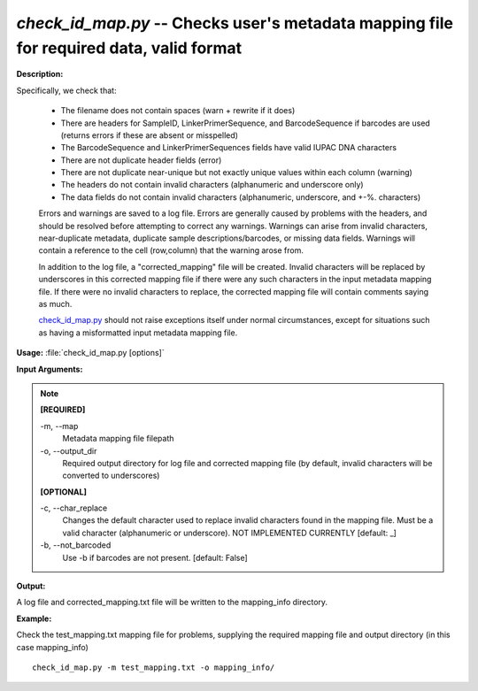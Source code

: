 .. _check_id_map:

.. index:: check_id_map

*check_id_map.py* -- Checks user's metadata mapping file for required data, valid format
^^^^^^^^^^^^^^^^^^^^^^^^^^^^^^^^^^^^^^^^^^^^^^^^^^^^^^^^^^^^^^^^^^^^^^^^^^^^^^^^^^^^^^^^^^^^^^^^^^^^^^^^^^^^^^^^^^^^^^^^^^^^^^^^^^^^^^^^^^^^^^^^^^^^^^^^^^^^^^^^^^^^^^^^^^^^^^^^^^^^^^^^^^^^^^^^^^^^^^^^^^^^^^^^^^^^^^^^^^^^^^^^^^^^^^^^^^^^^^^^^^^^^^^^^^^^^^^^^^^^^^^^^^^^^^^^^^^^^^^^^^^^^

**Description:**

Specifically, we check that:

    - The filename does not contain spaces (warn + rewrite if it does)
    - There are headers for SampleID, LinkerPrimerSequence, and BarcodeSequence if barcodes are used (returns errors if these are absent or misspelled)
    - The BarcodeSequence and LinkerPrimerSequences fields have valid IUPAC DNA characters
    - There are not duplicate header fields (error)
    - There are not duplicate near-unique but not exactly unique values within each column (warning)
    - The headers do not contain invalid characters (alphanumeric and underscore only)
    - The data fields do not contain invalid characters (alphanumeric, underscore, and +-%. characters)
    
    Errors and warnings are saved to a log file.  Errors are generally caused 
    by problems with the headers, and should be resolved before attempting to 
    correct any warnings.  Warnings can arise from invalid characters, 
    near-duplicate metadata, duplicate sample descriptions/barcodes, or missing
    data fields. Warnings will contain a reference to the cell (row,column) 
    that the warning arose from.
    
    In addition to the log file, a "corrected_mapping" file will be created.
    Invalid characters will be replaced by underscores in this corrected mapping
    file if there were any such characters in the input metadata mapping file.
    If there were no invalid characters to replace, the corrected mapping file 
    will contain comments saying as much.
    
    `check_id_map.py <./check_id_map.html>`_ should not raise exceptions itself under normal 
    circumstances, except for situations such as having a misformatted input 
    metadata mapping file.



**Usage:** :file:`check_id_map.py [options]`

**Input Arguments:**

.. note::

	
	**[REQUIRED]**
		
	-m, `-`-map
		Metadata mapping file filepath
	-o, `-`-output_dir
		Required output directory for log file and corrected mapping file (by default, invalid characters will be converted to underscores)
	
	**[OPTIONAL]**
		
	-c, `-`-char_replace
		Changes the default character used to replace invalid characters found in the mapping file.  Must be a valid character (alphanumeric or underscore).  NOT IMPLEMENTED CURRENTLY [default: _]
	-b, `-`-not_barcoded
		Use -b if barcodes are not present. [default: False]


**Output:**

A log file and corrected_mapping.txt file will be written to the mapping_info directory.


**Example:**

Check the test_mapping.txt mapping file for problems, supplying the required mapping file and output directory (in this case mapping_info)

::

	check_id_map.py -m test_mapping.txt -o mapping_info/


